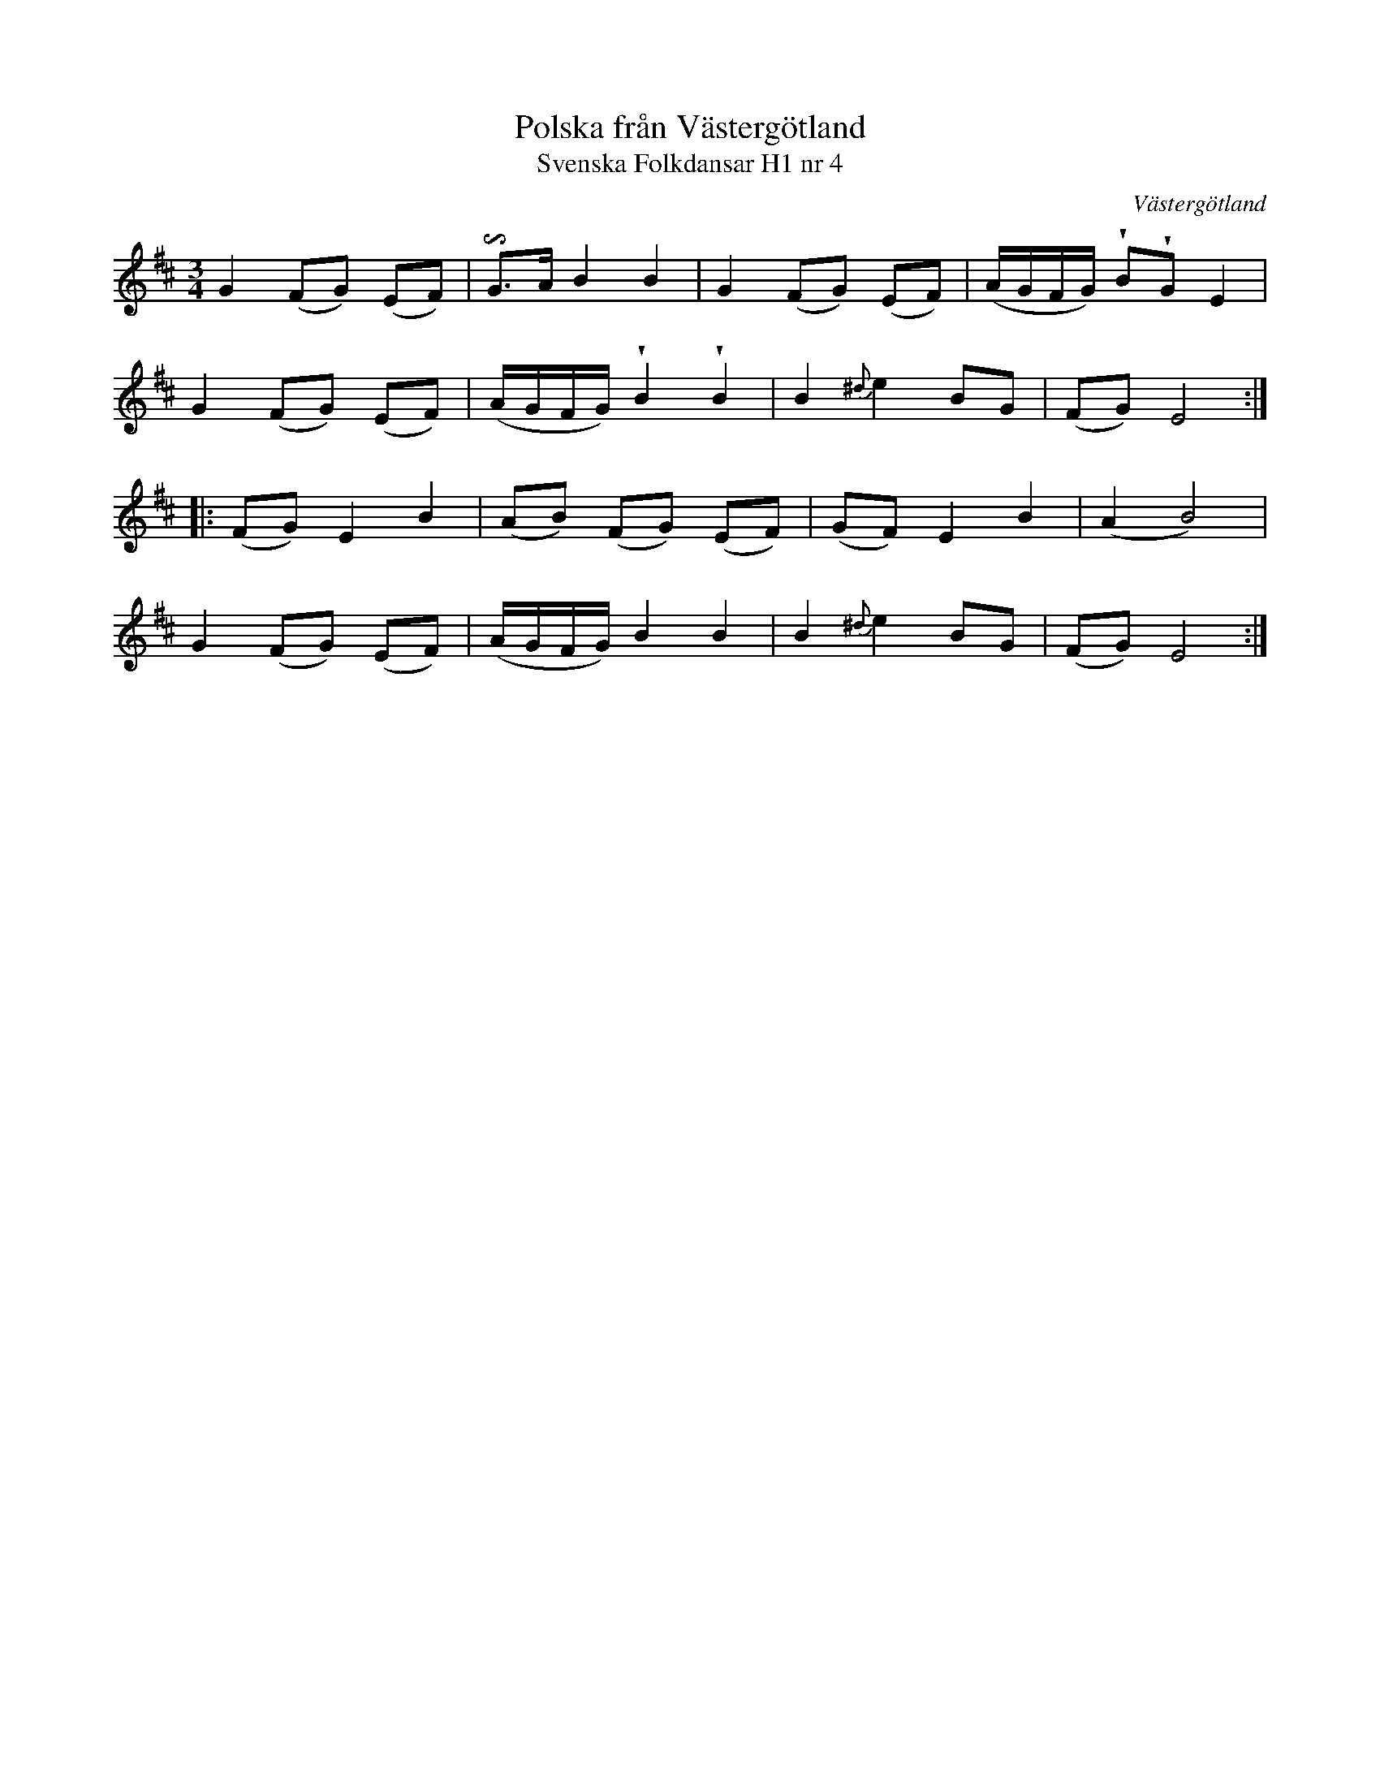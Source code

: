 %%abc-charset utf-8

X:4
T:Polska från Västergötland
T:Svenska Folkdansar H1 nr 4
O:Västergötland
B:Traditioner av Svenska Folkdansar Häfte 1, nr 4
R:Polska
Z:Nils L
U:I=invertedturn
U:V = wedge
M:3/4
L:1/8
K:Edor
G2 (FG) (EF) | IG>A B2 B2 | G2 (FG) (EF) | (A/2G/2F/2G/2) VBVG E2 |
G2 (FG) (EF) | (A/2G/2F/2G/2) VB2 VB2 | B2 {^d}e2 BG | (FG) E4 ::
(FG) E2 B2 | (AB) (FG) (EF) | (GF) E2 B2 | (A2 B4) |
G2 (FG) (EF) | (A/2G/2F/2G/2) B2 B2 | B2 {^d}e2 BG | (FG) E4 :|

